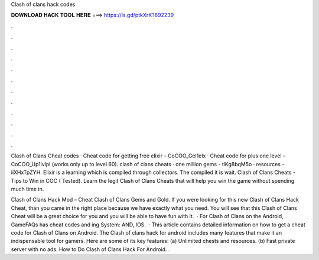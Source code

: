 Clash of clans hack codes



𝐃𝐎𝐖𝐍𝐋𝐎𝐀𝐃 𝐇𝐀𝐂𝐊 𝐓𝐎𝐎𝐋 𝐇𝐄𝐑𝐄 ===> https://is.gd/ptkXrK?892239



.



.



.



.



.



.



.



.



.



.



.



.

Clash of Clans Cheat codes · Cheat code for getting free elixir – CoCOO_Gel1elx · Cheat code for plus one level – CoCOO_Up1lvlpl (works only up to level 60). clash of clans cheats · one million gems - tlKg8bqM5o · resources - iiXHxTpZYH. Elixir is a learning which is compiled through collectors. The compiled it is wait. Clash of Clans Cheats - Tips to Win in COC ( Tested). Learn the legit Clash of Clans Cheats that will help you win the game without spending much time in.

Clash of Clans Hack Mod – Cheat Clash of Clans Gems and Gold. If you were looking for this new Clash of Clans Hack Cheat, than you came in the right place because we have exactly what you need. You will see that this Clash of Clans Cheat will be a great choice for you and you will be able to have fun with it.  · For Clash of Clans on the Android, GameFAQs has cheat codes and ing System: AND, IOS.  · This article contains detailed information on how to get a cheat code for Clash of Clans on Android. The Clash of clans hack for android includes many features that make it an indispensable tool for gamers. Here are some of its key features: (a) Unlimited chests and resources. (b) Fast private server with no ads. How to Do Clash of Clans Hack For Android. .
